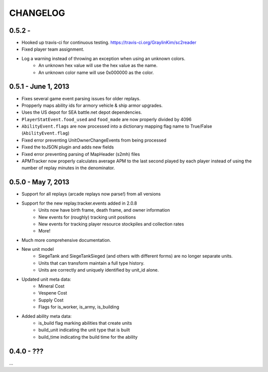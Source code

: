 CHANGELOG
============

0.5.2 -
--------------------

* Hooked up travis-ci for continuous testing. https://travis-ci.org/GraylinKim/sc2reader
* Fixed player team assignment.
* Log a warning instead of throwing an exception when using an unknown colors.
    * An unknown hex value will use the hex value as the name.
    * An unknown color name will use 0x000000 as the color.

0.5.1 - June 1, 2013
--------------------

* Fixes several game event parsing issues for older replays.
* Propperly maps ability ids for armory vehicle & ship armor upgrades.
* Uses the US depot for SEA battle.net depot dependencies.
* ``PlayerStatEvent.food_used`` and ``food_made`` are now properly divided by 4096
* ``AbilityEvent.flags`` are now processed into a dictionary mapping flag name to True/False (``AbilityEvent.flag``)
* Fixed error preventing UnitOwnerChangeEvents from being processed
* Fixed the toJSON plugin and adds new fields
* Fixed error preventing parsing of MapHeader (s2mh) files
* APMTracker now properly calculates average APM to the last second played by each player instead of using the number of replay minutes in the denominator.

0.5.0 - May 7, 2013
--------------------

* Support for all replays (arcade replays now parse!) from all versions
* Support for the new replay.tracker.events added in 2.0.8
    * Units now have birth frame, death frame, and owner information
    * New events for (roughly) tracking unit positions
    * New events for tracking player resource stockpiles and collection rates
    * More!
* Much more comprehensive documentation.
* New unit model
    * SiegeTank and SiegeTankSieged (and others with different forms) are no longer separate units.
    * Units that can transform maintain a full type history.
    * Units are correctly and uniquely identified by unit_id alone.
* Updated unit meta data:
    * Mineral Cost
    * Vespene Cost
    * Supply Cost
    * Flags for is_worker, is_army, is_building
* Added ability meta data:
    * is_build flag marking abilities that create units
    * build_unit indicating the unit type that is built
    * build_time indicating the build time for the ability

0.4.0 - ???
--------------------

...

